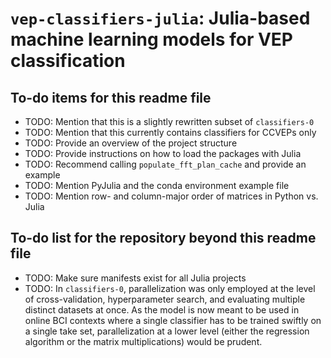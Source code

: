 * ~vep-classifiers-julia~: Julia-based machine learning models for VEP classification

** To-do items for this readme file
- TODO: Mention that this is a slightly rewritten subset of ~classifiers-0~
- TODO: Mention that this currently contains classifiers for CCVEPs only
- TODO: Provide an overview of the project structure
- TODO: Provide instructions on how to load the packages with Julia
- TODO: Recommend calling ~populate_fft_plan_cache~ and provide an example
- TODO: Mention PyJulia and the conda environment example file
- TODO: Mention row- and column-major order of matrices in Python vs. Julia

** To-do list for the repository beyond this readme file
- TODO: Make sure manifests exist for all Julia projects
- TODO: In ~classifiers-0~, parallelization was only employed at the level of
  cross-validation, hyperparameter search, and evaluating multiple distinct
  datasets at once. As the model is now meant to be used in online BCI contexts
  where a single classifier has to be trained swiftly on a single take set,
  parallelization at a lower level (either the regression algorithm or the
  matrix multiplications) would be prudent.
